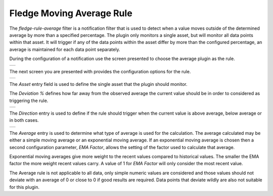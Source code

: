 .. Images
.. |average_1| image:: images/average_1.jpg
.. |average_2| image:: images/average_2.jpg
.. |average_3| image:: images/average_3.jpg
.. |average_4| image:: images/average_4.jpg

Fledge Moving Average Rule
==========================

The *fledge-rule-average* filter is a notification filter that is used to detect when a value moves outside of the determined average by more than a specified percentage. The plugin only monitors a single asset, but will monitor all data points within that asset. It will trigger if any of the data points within the asset differ by more than the configured percentage, an average is maintained for each data point separately.

During the configuration of a notification use the screen presented to choose the average plugin as the rule.

+-------------+
| |average_1| |
+-------------+

The next screen you are presented with provides the configuration options for the rule.

+-------------+
| |average_2| |
+-------------+

The *Asset* entry field is used to define the single asset that the plugin should monitor.

The *Deviation %* defines how far away from the observed average the current value should be in order to considered as triggering the rule.

+-------------+
| |average_3| |
+-------------+

The *Direction* entry is used to define if the rule should trigger when the current value is above average, below average or in both cases.

+-------------+
| |average_4| |
+-------------+

The *Average* entry is used to determine what type of average is used for the calculation. The average calculated may be either a simple moving average or an exponential moving average. If an exponential moving average is chosen then a second configuration parameter, *EMA Factor*, allows the setting of the factor used to calculate that average.

Exponential moving averages give more weight to the recent values compared to historical values. The smaller the EMA factor the more weight recent values carry. A value of 1 for *EMA Factor* will only consider the most recent value.

The Average rule is not applicable to all data, only simple numeric values are considered and those values should not deviate with an average of 0 or close to 0 if good results are required. Data points that deviate wildly are also not suitable for this plugin.
